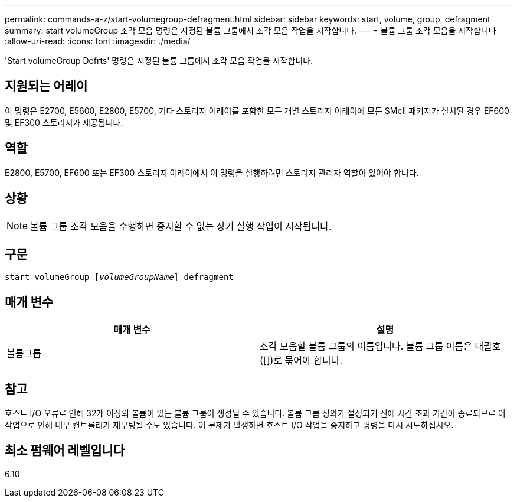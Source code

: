 ---
permalink: commands-a-z/start-volumegroup-defragment.html 
sidebar: sidebar 
keywords: start, volume, group, defragment 
summary: start volumeGroup 조각 모음 명령은 지정된 볼륨 그룹에서 조각 모음 작업을 시작합니다. 
---
= 볼륨 그룹 조각 모음을 시작합니다
:allow-uri-read: 
:icons: font
:imagesdir: ./media/


[role="lead"]
'Start volumeGroup Defrts' 명령은 지정된 볼륨 그룹에서 조각 모음 작업을 시작합니다.



== 지원되는 어레이

이 명령은 E2700, E5600, E2800, E5700, 기타 스토리지 어레이를 포함한 모든 개별 스토리지 어레이에 모든 SMcli 패키지가 설치된 경우 EF600 및 EF300 스토리지가 제공됩니다.



== 역할

E2800, E5700, EF600 또는 EF300 스토리지 어레이에서 이 명령을 실행하려면 스토리지 관리자 역할이 있어야 합니다.



== 상황

[NOTE]
====
볼륨 그룹 조각 모음을 수행하면 중지할 수 없는 장기 실행 작업이 시작됩니다.

====


== 구문

[listing, subs="+macros"]
----
pass:quotes[start volumeGroup [_volumeGroupName_]] defragment
----


== 매개 변수

[cols="2*"]
|===
| 매개 변수 | 설명 


 a| 
볼륨그룹
 a| 
조각 모음할 볼륨 그룹의 이름입니다. 볼륨 그룹 이름은 대괄호([])로 묶어야 합니다.

|===


== 참고

호스트 I/O 오류로 인해 32개 이상의 볼륨이 있는 볼륨 그룹이 생성될 수 있습니다. 볼륨 그룹 정의가 설정되기 전에 시간 초과 기간이 종료되므로 이 작업으로 인해 내부 컨트롤러가 재부팅될 수도 있습니다. 이 문제가 발생하면 호스트 I/O 작업을 중지하고 명령을 다시 시도하십시오.



== 최소 펌웨어 레벨입니다

6.10
